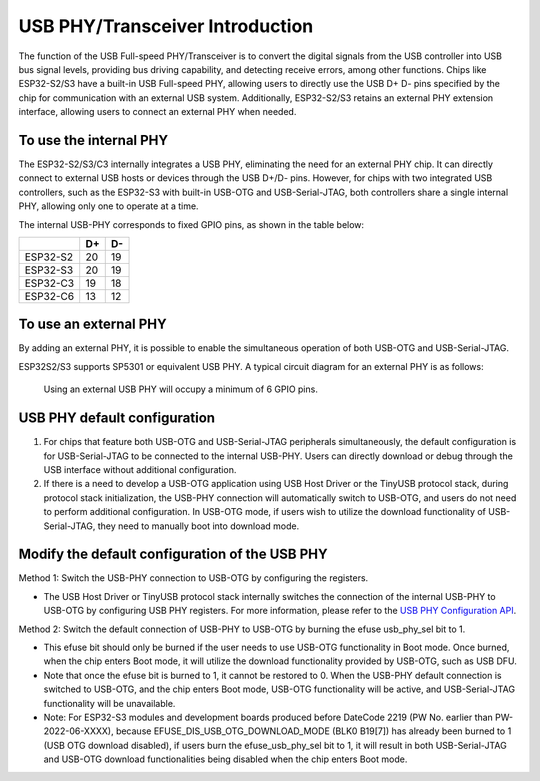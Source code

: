 
USB PHY/Transceiver Introduction
---------------------------------

The function of the USB Full-speed PHY/Transceiver is to convert the digital signals from the USB controller into USB bus signal levels, providing bus driving capability, and detecting receive errors, among other functions. Chips like ESP32-S2/S3 have a built-in USB Full-speed PHY, allowing users to directly use the USB D+ D- pins specified by the chip for communication with an external USB system. Additionally, ESP32-S2/S3 retains an external PHY extension interface, allowing users to connect an external PHY when needed.

To use the internal PHY
^^^^^^^^^^^^^^^^^^^^^^^^^^^^^^^^^^^^^^^^^

The ESP32-S2/S3/C3 internally integrates a USB PHY, eliminating the need for an external PHY chip. It can directly connect to external USB hosts or devices through the USB D+/D- pins. However, for chips with two integrated USB controllers, such as the ESP32-S3 with built-in USB-OTG and USB-Serial-JTAG, both controllers share a single internal PHY, allowing only one to operate at a time.


.. image:: ../../_static/usb/esp32s3_usb.png
   :target: ../../_static/usb/esp32s3_usb.png
   :alt: esp32s3_usb


The internal USB-PHY corresponds to fixed GPIO pins, as shown in the table below:

.. list-table::
   :header-rows: 1

   * -
     - D+
     - D-
   * - ESP32-S2
     - 20
     - 19
   * - ESP32-S3
     - 20
     - 19
   * - ESP32-C3
     - 19
     - 18
   * - ESP32-C6
     - 13
     - 12


To use an external PHY
^^^^^^^^^^^^^^^^^^^^^^^^^^^^^^^^^^^^^^^^^

By adding an external PHY, it is possible to enable the simultaneous operation of both USB-OTG and USB-Serial-JTAG.

ESP32S2/S3 supports SP5301 or equivalent USB PHY. A typical circuit diagram for an external PHY is as follows:


.. image:: ../../_static/usb/usb_fs_phy_sp5301.png
   :target: ../../_static/usb/usb_fs_phy_sp5301.png
   :alt: usb_fs_phy_sp5301


..

   Using an external USB PHY will occupy a minimum of 6 GPIO pins.


USB PHY default configuration
^^^^^^^^^^^^^^^^^^^^^^^^^^^^^^^^^^^^^^^^^


#. For chips that feature both USB-OTG and USB-Serial-JTAG peripherals simultaneously, the default configuration is for USB-Serial-JTAG to be connected to the internal USB-PHY. Users can directly download or debug through the USB interface without additional configuration.
#. If there is a need to develop a USB-OTG application using USB Host Driver or the TinyUSB protocol stack, during protocol stack initialization, the USB-PHY connection will automatically switch to USB-OTG, and users do not need to perform additional configuration. In USB-OTG mode, if users wish to utilize the download functionality of USB-Serial-JTAG, they need to manually boot into download mode.

Modify the default configuration of the USB PHY
^^^^^^^^^^^^^^^^^^^^^^^^^^^^^^^^^^^^^^^^^^^^^^^^^^^^^^^

Method 1: Switch the USB-PHY connection to USB-OTG by configuring the registers.


* The USB Host Driver or TinyUSB protocol stack internally switches the connection of the internal USB-PHY to USB-OTG by configuring USB PHY registers. For more information, please refer to the `USB PHY Configuration API <https://github.com/espressif/esp-idf/blob/master/components/usb/include/esp_private/usb_phy.h>`_.

Method 2: Switch the default connection of USB-PHY to USB-OTG by burning the efuse usb_phy_sel bit to 1.


* This efuse bit should only be burned if the user needs to use USB-OTG functionality in Boot mode. Once burned, when the chip enters Boot mode, it will utilize the download functionality provided by USB-OTG, such as USB DFU.
* Note that once the efuse bit is burned to 1, it cannot be restored to 0. When the USB-PHY default connection is switched to USB-OTG, and the chip enters Boot mode, USB-OTG functionality will be active, and USB-Serial-JTAG functionality will be unavailable.
* Note: For ESP32-S3 modules and development boards produced before DateCode 2219 (PW No. earlier than PW-2022-06-XXXX), because EFUSE_DIS_USB_OTG_DOWNLOAD_MODE (BLK0 B19[7]) has already been burned to 1 (USB OTG download disabled), if users burn the efuse_usb_phy_sel bit to 1, it will result in both USB-Serial-JTAG and USB-OTG download functionalities being disabled when the chip enters Boot mode.
